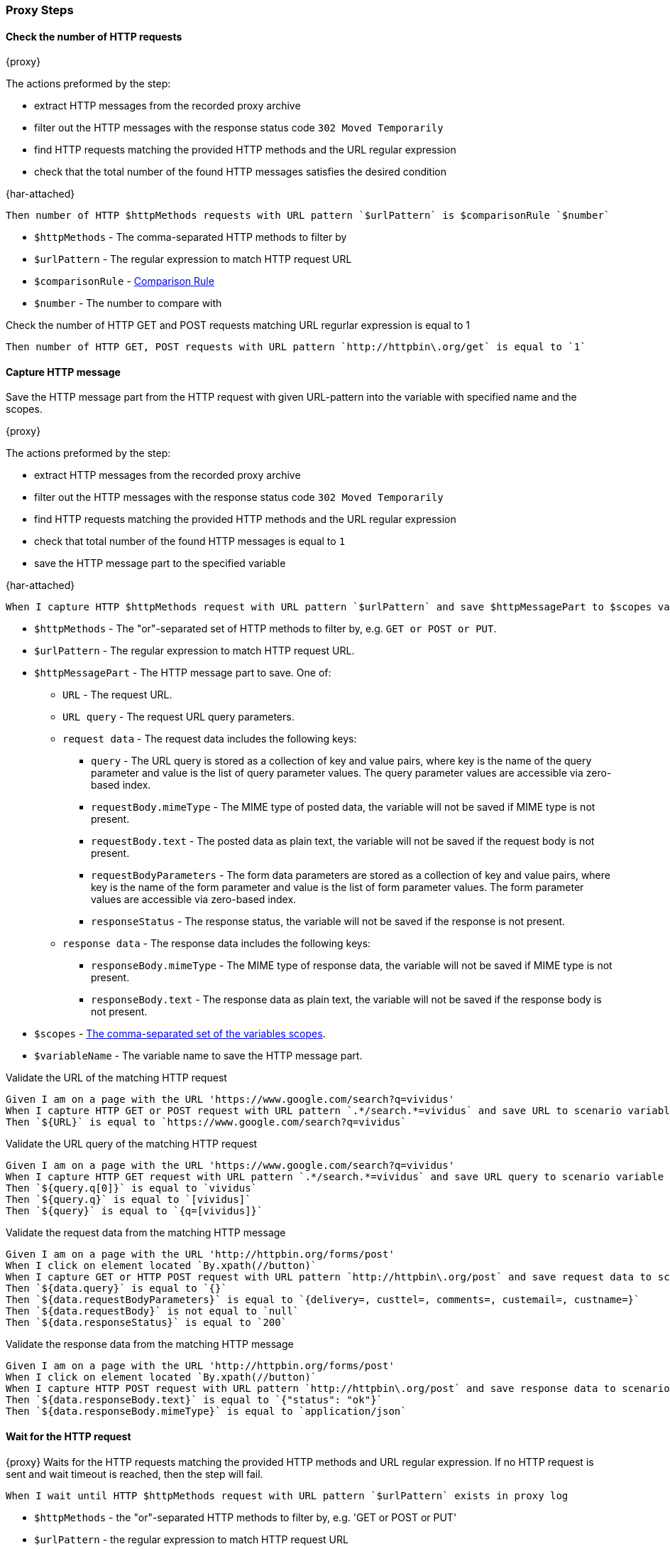 === Proxy Steps
==== Check the number of HTTP requests

{proxy}

The actions preformed by the step:

* extract HTTP messages from the recorded proxy archive
* filter out the HTTP messages with the response status code `302 Moved Temporarily`
* find HTTP requests matching the provided HTTP methods and the URL regular expression
* check that the total number of the found HTTP messages satisfies the desired condition

{har-attached}

[source,gherkin]
----
Then number of HTTP $httpMethods requests with URL pattern `$urlPattern` is $comparisonRule `$number`
----
* `$httpMethods` - The comma-separated HTTP methods to filter by
* `$urlPattern` - The regular expression to match HTTP request URL
* `$comparisonRule` - xref:parameters:comparison-rule.adoc[Comparison Rule]
* `$number` - The number to compare with

.Check the number of HTTP GET and POST requests matching URL regurlar expression is equal to 1
[source,gherkin]
----
Then number of HTTP GET, POST requests with URL pattern `http://httpbin\.org/get` is equal to `1`
----

==== Capture HTTP message

Save the HTTP message part from the HTTP request with given URL-pattern into the variable with specified name and the scopes.

{proxy}

The actions preformed by the step:

* extract HTTP messages from the recorded proxy archive
* filter out the HTTP messages with the response status code `302 Moved Temporarily`
* find HTTP requests matching the provided HTTP methods and the URL regular expression
* check that total number of the found HTTP messages is equal to `1`
* save the HTTP message part to the specified variable

{har-attached}

[source,gherkin]
----
When I capture HTTP $httpMethods request with URL pattern `$urlPattern` and save $httpMessagePart to $scopes variable `$variableName`
----
* `$httpMethods` - The "or"-separated set of HTTP methods to filter by, e.g. `GET or POST or PUT`.
* `$urlPattern` - The regular expression to match HTTP request URL.
* `$httpMessagePart` - The HTTP message part to save. One of:
** `URL` - The request URL.
** `URL query` - The request URL query parameters.
** `request data` - The request data includes the following keys:
*** `query` - The URL query is stored as a collection of key and value pairs, where key is the name of the query parameter and value is the list of query parameter values. The query parameter values are accessible via zero-based index.
*** `requestBody.mimeType` - The MIME type of posted data, the variable will not be saved if MIME type is not present.
*** `requestBody.text` - The posted data as plain text, the variable will not be saved if the request body is not present.
*** `requestBodyParameters` - The form data parameters are stored as a collection of key and value pairs, where key is the name of the form parameter and value is the list of form parameter values. The form parameter values are accessible via zero-based index.
*** `responseStatus` - The response status, the variable will not be saved if the response is not present.
** `response data` - The response data includes the following keys:
*** `responseBody.mimeType` - The MIME type of response data, the variable will not be saved if MIME type is not present.
*** `responseBody.text` - The response data as plain text, the variable will not be saved if the response body is not present.
* `$scopes` - xref:commons:variables.adoc#_scopes[The comma-separated set of the variables scopes].
* `$variableName` - The variable name to save the HTTP message part.

.Validate the URL of the matching HTTP request
[source,gherkin]
----
Given I am on a page with the URL 'https://www.google.com/search?q=vividus'
When I capture HTTP GET or POST request with URL pattern `.*/search.*=vividus` and save URL to scenario variable `URL`
Then `${URL}` is equal to `https://www.google.com/search?q=vividus`
----

.Validate the URL query of the matching HTTP request
[source,gherkin]
----
Given I am on a page with the URL 'https://www.google.com/search?q=vividus'
When I capture HTTP GET request with URL pattern `.*/search.*=vividus` and save URL query to scenario variable `query`
Then `${query.q[0]}` is equal to `vividus`
Then `${query.q}` is equal to `[vividus]`
Then `${query}` is equal to `{q=[vividus]}`
----

.Validate the request data from the matching HTTP message
[source,gherkin]
----
Given I am on a page with the URL 'http://httpbin.org/forms/post'
When I click on element located `By.xpath(//button)`
When I capture GET or HTTP POST request with URL pattern `http://httpbin\.org/post` and save request data to scenario variable `data`
Then `${data.query}` is equal to `{}`
Then `${data.requestBodyParameters}` is equal to `{delivery=, custtel=, comments=, custemail=, custname=}`
Then `${data.requestBody}` is not equal to `null`
Then `${data.responseStatus}` is equal to `200`
----

.Validate the response data from the matching HTTP message
[source,gherkin]
----
Given I am on a page with the URL 'http://httpbin.org/forms/post'
When I click on element located `By.xpath(//button)`
When I capture HTTP POST request with URL pattern `http://httpbin\.org/post` and save response data to scenario variable `data`
Then `${data.responseBody.text}` is equal to `{"status": "ok"}`
Then `${data.responseBody.mimeType}` is equal to `application/json`
----


==== Wait for the HTTP request

{proxy}
Waits for the HTTP requests matching the provided HTTP methods and URL regular expression.
If no HTTP request is sent and wait timeout is reached, then the step will fail.

[source,gherkin]
----
When I wait until HTTP $httpMethods request with URL pattern `$urlPattern` exists in proxy log
----
* `$httpMethods` - the "or"-separated HTTP methods to filter by, e.g. 'GET or POST or PUT'
* `$urlPattern` - the regular expression to match HTTP request URL

.Wait for the HTTP request
[source,gherkin]
----
Given I am on a page with the URL 'http://httpbin.org/get'
When I wait until HTTP GET or POST request with URL pattern `http://httpbin\.org/get` exists in proxy log
Then number of HTTP GET or POST requests with URL pattern `http://httpbin\.org/get` is equal to `1`
----


==== Add headers to the HTTP request

{proxy}
Add headers to the proxied HTTP request satisfying the desired condition

[source,gherkin]
----
When I add headers to proxied requests with URL pattern which $comparisonRule `$url`:$headers
----
* `$comparisonRule` - xref:parameters:string-comparison-rule.adoc[String comparison rule]
* `$url` - The input value of URL to filter by
* `$headers` - ExamplesTable representing the list of the headers with columns "name" and "value" specifying HTTP header names and values respectively

.Add headers to the proxied HTTP request
[source,gherkin]
----
When I add headers to proxied requests with URL pattern which is equal to `http://httpbin.org/headers`:
|name     |value     |
|testName1|testValue1|
|testName2|testValue2|
Given I am on a page with the URL 'http://httpbin.org/headers'
When I change context to element located `xpath(//pre)`
When I set the text found in search context to the 'SCENARIO' variable 'response'
Then a JSON element from '${response}' by the JSON path '$.headers' is equal to '
{
    "Testname1": "testValue1",
    "Testname2": "testValue2"
}
'ignoring extra fields
----


==== Clear the recordings

{proxy}
The step clears the HTTP requests and responses recorded by the proxy

[source,gherkin]
----
When I clear proxy log
----

.Clear the data recorded by the proxy
[source,gherkin]
----
Given I am on a page with the URL 'http:/httpbin.org/get'
When I clear proxy log
Then number of HTTP GET requests with URL pattern `http://httpbin\.org/get` is equal to `0`
----


==== Clear the mocks

{proxy}
The step clears previously created mocks

[source,gherkin]
----
When I clear proxy mocks
----

.Clear the proxy mocks
[source,gherkin]
----
When I mock HTTP responses with request URL which CONTAINS `frames.html` using response code `200`, content `#{loadResource(page.html)}` and headers:
|name        |value    |
|Content-Type|text/html|
When I clear proxy mocks
Given I am on a page with the URL '${vividus-test-site-url}/frames.html'
Then number of elements found by `id(sw)` is = `0`
----


==== Mock the HTTP response by methods with content

{proxy}
Mocks HTTP response by methods with a provided content

[IMPORTANT]
No actual request will be executed. Short-circuited response will be returned.

[source,gherkin]
----
When I mock HTTP $httpMethods responses with request URL which $comparisonRule `$url` using response code `$responseCode`, content `$payload` and headers:$headers
----
* `$httpMethods` - The "or"-separated set of HTTP methods to filter by, e.g. `GET or POST or PUT`.
* `$rule` - xref:parameters:string-comparison-rule.adoc[String comparison rule]
* `$url` - The input value of URL to filter by
* `$code` - The response status code
* `$content` - The content to send within a response
* `$headers` - ExamplesTable representing the list of the headers with columns "name" and "value" specifying HTTP header names and values respectively

.Hijack a page
[source,gherkin]
----
When I mock HTTP POST responses with request URL which CONTAINS `example` using response code `202`, content `#{loadResource(mocked-example.json)}` and headers:
|name        |value           |
|Content-Type|application/json|
----


==== Mock the HTTP response with content

{proxy}
Mocks HTTP response with a provided content

[IMPORTANT]
No actual request will be executed. Short-circuited response will be returned.

[source,gherkin]
----
When I mock HTTP responses with request URL which $comparisonRule `$url` using response code `$responseCode`, content `$payload` and headers:$headers
----

* `$rule` - xref:parameters:string-comparison-rule.adoc[String comparison rule]
* `$url` - The input value of URL to filter by
* `$code` - The response status code
* `$content` - The content to send within a response
* `$headers` - ExamplesTable representing the list of the headers with columns "name" and "value" specifying HTTP header names and values respectively

.Hijack a page
[source,gherkin]
----
When I mock HTTP responses with request URL which CONTAINS `example.com` using response code `200`, content `#{loadResourceAsByteArray(page.html)}` and headers:
|name        |value    |
|Content-Type|text/html|
----


==== Mock the HTTP response without content

{proxy}
Mocks HTTP response

[IMPORTANT]
No actual request will be executed. Short-circuited response will be returned.

[source,gherkin]
----
When I mock HTTP responses with request URL which $comparisonRule `$url` using response code `$responseCode` and headers:$headers
----

* `$rule` - xref:parameters:string-comparison-rule.adoc[String comparison rule]
* `$url` - The input value of URL to filter by
* `$code` - The response status code
* `$headers` - ExamplesTable representing the list of the headers with columns "name" and "value" specifying HTTP header names and values respectively

.404 page
[source,gherkin]
----
When I mock HTTP responses with request URL which CONTAINS `example.com` using response code `404` and headers:
|name          |value|
|Content-Length|0    |
----
